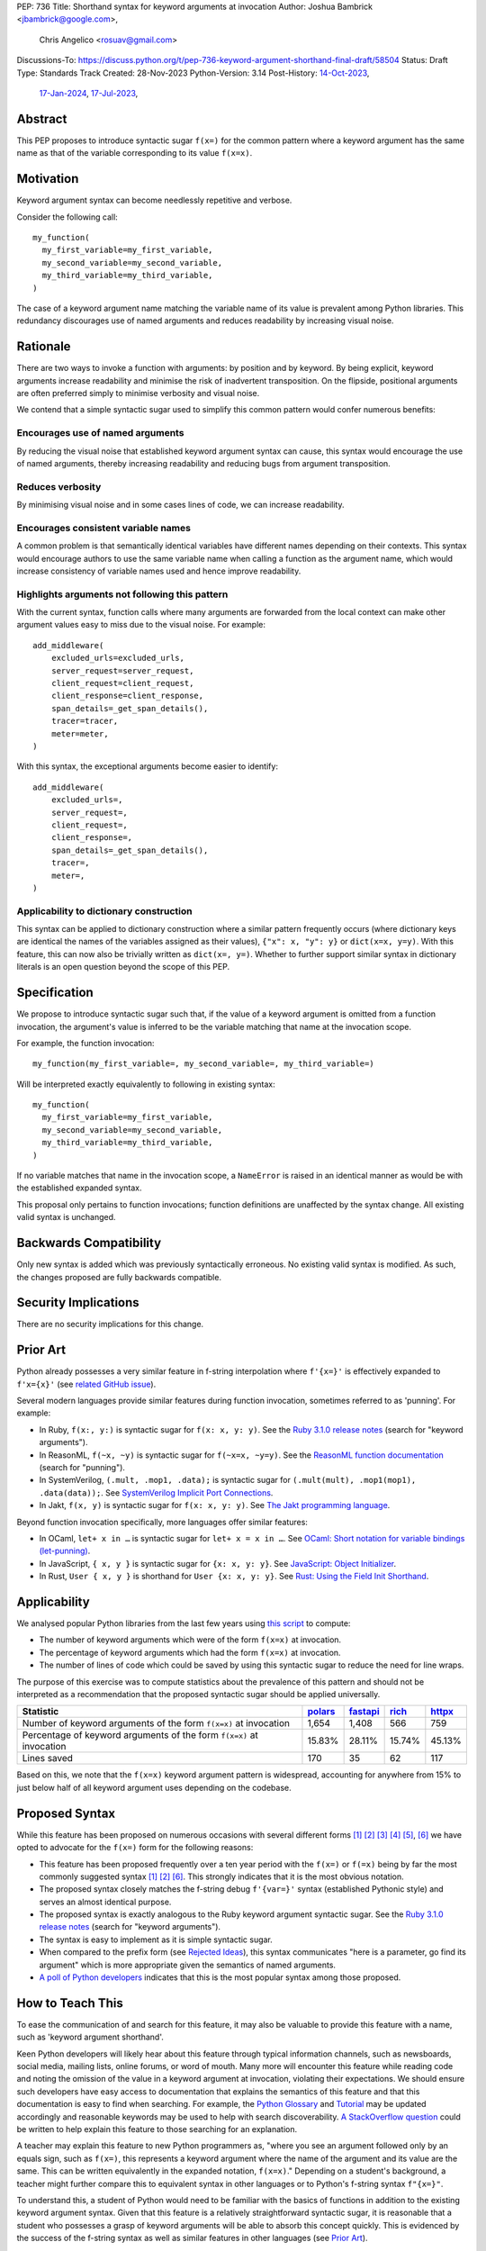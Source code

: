 PEP: 736
Title: Shorthand syntax for keyword arguments at invocation
Author: Joshua Bambrick <jbambrick@google.com>,
        Chris Angelico <rosuav@gmail.com>
Discussions-To: https://discuss.python.org/t/pep-736-keyword-argument-shorthand-final-draft/58504
Status: Draft
Type: Standards Track
Created: 28-Nov-2023
Python-Version: 3.14
Post-History: `14-Oct-2023 <https://discuss.python.org/t/syntactic-sugar-to-encourage-use-of-named-arguments/36217>`__,
              `17-Jan-2024 <https://discuss.python.org/t/pep-736-shorthand-syntax-for-keyword-arguments-at-invocation/43432>`__,
              `17-Jul-2023 <https://discuss.python.org/t/pep-736-keyword-argument-shorthand-final-draft/58504>`__,

Abstract
========

This PEP proposes to introduce syntactic sugar ``f(x=)`` for the common pattern
where a keyword argument has the same name as that of the variable corresponding
to its value ``f(x=x)``.

Motivation
==========

Keyword argument syntax can become needlessly repetitive and verbose.

Consider the following call:
::

    my_function(
      my_first_variable=my_first_variable,
      my_second_variable=my_second_variable,
      my_third_variable=my_third_variable,
    )

The case of a keyword argument name matching the variable name of its value is
prevalent among Python libraries. This redundancy discourages use of named
arguments and reduces readability by increasing visual noise.

Rationale
=========

There are two ways to invoke a function with arguments: by position and by
keyword. By being explicit, keyword arguments increase readability and
minimise the risk of inadvertent transposition. On the flipside, positional
arguments are often preferred simply to minimise verbosity and visual noise.

We contend that a simple syntactic sugar used to simplify this common pattern
would confer numerous benefits:

Encourages use of named arguments
---------------------------------

By reducing the visual noise that established keyword argument syntax can cause,
this syntax would encourage the use of named arguments, thereby increasing
readability and reducing bugs from argument transposition.

Reduces verbosity
-----------------

By minimising visual noise and in some cases lines of code, we can increase
readability.

Encourages consistent variable names
------------------------------------

A common problem is that semantically identical variables have different names
depending on their contexts. This syntax would encourage authors to use the same
variable name when calling a function as the argument name, which would increase
consistency of variable names used and hence improve readability.

Highlights arguments not following this pattern
-----------------------------------------------

With the current syntax, function calls where many arguments are forwarded from
the local context can make other argument values easy to miss due to the visual
noise. For example::

    add_middleware(
        excluded_urls=excluded_urls,
        server_request=server_request,
        client_request=client_request,
        client_response=client_response,
        span_details=_get_span_details(),
        tracer=tracer,
        meter=meter,
    )

With this syntax, the exceptional arguments become easier to identify::

    add_middleware(
        excluded_urls=,
        server_request=,
        client_request=,
        client_response=,
        span_details=_get_span_details(),
        tracer=,
        meter=,
    )

Applicability to dictionary construction
----------------------------------------

This syntax can be applied to dictionary construction where a similar pattern
frequently occurs (where dictionary keys are identical the names of the
variables assigned as their values), ``{"x": x, "y": y}`` or ``dict(x=x, y=y)``.
With this feature, this can now also be trivially written as ``dict(x=, y=)``.
Whether to further support similar syntax in dictionary literals is an open
question beyond the scope of this PEP.

Specification
=============

We propose to introduce syntactic sugar such that, if the value of a keyword
argument is omitted from a function invocation, the argument's value is inferred
to be the variable matching that name at the invocation scope.

For example, the function invocation:
::

    my_function(my_first_variable=, my_second_variable=, my_third_variable=)

Will be interpreted exactly equivalently to following in existing syntax:
::

    my_function(
      my_first_variable=my_first_variable,
      my_second_variable=my_second_variable,
      my_third_variable=my_third_variable,
    )

If no variable matches that name in the invocation scope, a ``NameError`` is
raised in an identical manner as would be with the established expanded syntax.

This proposal only pertains to function invocations; function definitions are
unaffected by the syntax change. All existing valid syntax is unchanged.

Backwards Compatibility
=======================

Only new syntax is added which was previously syntactically erroneous. No
existing valid syntax is modified. As such, the changes proposed are fully
backwards compatible.

Security Implications
=====================

There are no security implications for this change.

Prior Art
=========

Python already possesses a very similar feature in f-string interpolation where
``f'{x=}'`` is effectively expanded to ``f'x={x}'`` (see
`related GitHub issue <https://github.com/python/cpython/issues/80998>`__).

Several modern languages provide similar features during function invocation,
sometimes referred to as 'punning'. For example:

* In Ruby,  ``f(x:, y:)`` is syntactic sugar for ``f(x: x, y: y)``. See the
  `Ruby 3.1.0 release notes <https://www.ruby-lang.org/en/news/2021/12/25/ruby-3-1-0-released/#:~:text=Other%20Notable%20New%20Features>`__ (search for "keyword arguments").
* In ReasonML, ``f(~x, ~y)`` is syntactic sugar for ``f(~x=x, ~y=y)``. See the
  `ReasonML function documentation <https://reasonml.github.io/docs/en/function#function-application>`__ (search for "punning").
* In SystemVerilog, ``(.mult, .mop1, .data);`` is syntactic sugar for
  ``(.mult(mult), .mop1(mop1),  .data(data));``. See
  `SystemVerilog Implicit Port Connections <http://www.sunburst-design.com/papers/CummingsDesignCon2005_SystemVerilog_ImplicitPorts.pdf>`__.
* In Jakt, ``f(x, y)`` is syntactic sugar for ``f(x: x, y: y)``. See
  `The Jakt programming language <https://github.com/SerenityOS/jakt?tab=readme-ov-file#function-calls>`__.

Beyond function invocation specifically, more languages offer similar features:

* In OCaml, ``let+ x in …`` is syntactic sugar for ``let+ x = x in …``. See
  `OCaml: Short notation for variable bindings (let-punning) <https://v2.ocaml.org/manual/bindingops.html#ss:letops-punning>`__.
* In JavaScript, ``{ x, y }`` is syntactic sugar for ``{x: x, y: y}``. See
  `JavaScript: Object Initializer <https://developer.mozilla.org/en-US/docs/Web/JavaScript/Reference/Operators/Object_initializer>`__.
* In Rust, ``User { x, y }`` is shorthand for ``User {x: x, y: y}``. See
  `Rust: Using the Field Init Shorthand <https://doc.rust-lang.org/book/ch05-01-defining-structs.html#using-the-field-init-shorthand-when-variables-and-fields-have-the-same-name>`__.

Applicability
=============

We analysed popular Python libraries from the last few years using
`this script <https://gist.github.com/joshuabambrick/a850d0e0050129b9252c748fa06c48b2>`__
to compute:

* The number of keyword arguments which were of the form ``f(x=x)`` at
  invocation.
* The percentage of keyword arguments which had the form ``f(x=x)`` at
  invocation.
* The number of lines of code which could be saved by using this syntactic sugar
  to reduce the need for line wraps.

The purpose of this exercise was to compute statistics about the prevalence of
this pattern and should not be interpreted as a recommendation that the proposed
syntactic sugar should be applied universally.

===================================================================== =============== ================ ============= ==============
Statistic                                                             `polars <a_>`__ `fastapi <b_>`__ `rich <c_>`__ `httpx <d_>`__
===================================================================== =============== ================ ============= ==============
Number of keyword arguments of the form ``f(x=x)`` at invocation      1,654           1,408            566           759
Percentage of keyword arguments of the form ``f(x=x)`` at invocation  15.83%          28.11%           15.74%        45.13%
Lines saved                                                           170             35               62            117
===================================================================== =============== ================ ============= ==============

.. _a: https://github.com/joshuabambrick/polars/pull/1
.. _b: https://github.com/joshuabambrick/fastapi/pull/1
.. _c: https://github.com/joshuabambrick/rich/pull/1
.. _d: https://github.com/joshuabambrick/httpx/pull/1

Based on this, we note that the ``f(x=x)`` keyword argument pattern is
widespread, accounting for anywhere from 15% to just below half of all keyword
argument uses depending on the codebase.

Proposed Syntax
===============

While this feature has been proposed on numerous occasions with several
different forms [1]_ [2]_ [3]_ [4]_ [5]_, [6]_ we have opted to advocate
for the ``f(x=)`` form for the following reasons:

* This feature has been proposed frequently over a ten year period with the
  ``f(x=)`` or ``f(=x)`` being by far the most commonly suggested syntax [1]_
  [2]_ [6]_. This strongly indicates that it is the most obvious notation.
* The proposed syntax closely matches the f-string debug ``f'{var=}'`` syntax
  (established Pythonic style) and serves an almost identical purpose.
* The proposed syntax is exactly analogous to the Ruby keyword argument
  syntactic sugar. See the
  `Ruby 3.1.0 release notes <https://www.ruby-lang.org/en/news/2021/12/25/ruby-3-1-0-released/#:~:text=Other%20Notable%20New%20Features>`__ (search for "keyword arguments").
* The syntax is easy to implement as it is simple syntactic sugar.
* When compared to the prefix form (see `Rejected Ideas`_), this syntax
  communicates "here is a parameter, go find its argument" which is more
  appropriate given the semantics of named arguments.
* `A poll of Python developers <https://discuss.python.org/t/syntactic-sugar-to-encourage-use-of-named-arguments/36217/130>`__
  indicates that this is the most popular syntax among those proposed.

How to Teach This
=================

To ease the communication of and search for this feature, it may also be
valuable to provide this feature with a name, such as 'keyword argument
shorthand'.

Keen Python developers will likely hear about this feature through typical
information channels, such as newsboards, social media, mailing lists, online
forums, or word of mouth. Many more will encounter this feature while reading
code and noting the omission of the value in a keyword argument at invocation,
violating their expectations. We should ensure such developers have easy access
to documentation that explains the semantics of this feature and that this
documentation is easy to find when searching. For example, the
`Python Glossary <https://docs.python.org/3/glossary.html#term-argument>`__ and
`Tutorial <https://docs.python.org/3/tutorial/controlflow.html#keyword-arguments>`__
may be updated accordingly and reasonable keywords may be used to help with
search discoverability.
`A StackOverflow question <https://stackoverflow.blog/2011/07/01/its-ok-to-ask-and-answer-your-own-questions/>`__
could be written to help explain this feature to those searching for an
explanation.

A teacher may explain this feature to new Python programmers as, "where you see
an argument followed only by an equals sign, such as ``f(x=)``, this represents
a keyword argument where the name of the argument and its value are the same.
This can be written equivalently in the expanded notation, ``f(x=x)``."
Depending on a student's background, a teacher might further compare this to
equivalent syntax in other languages or to Python's f-string syntax ``f"{x=}"``.

To understand this, a student of Python would need to be familiar with the
basics of functions in addition to the existing keyword argument syntax.
Given that this feature is a relatively straightforward syntactic sugar, it is
reasonable that a student who possesses a grasp of keyword arguments will be
able to absorb this concept quickly. This is evidenced by the success of the
f-string syntax as well as similar features in other languages (see
`Prior Art`_).

Rejected Ideas
==============

Many alternative syntaxes have been proposed however no form other than
``f(=x)`` or ``f(x=)`` has garnered significant support. We here enumerate some
of the most popular proposed alternatives and why we ultimately reject them.

``f(a, b, *, x)``
-----------------

On a few occasions the idea has been floated to borrow the syntax from
keyword-only function definitions.

In favour of this proposal:

* This syntax is familiar from its use to require keyword-only arguments in
  function definitions.
* `A poll of Python developers <https://discuss.python.org/t/syntactic-sugar-to-encourage-use-of-named-arguments/36217/130>`__
  indicates that this is the second most popular syntax among those proposed.

However, we object that:

* For any given argument, it is less clear from local context whether it is
  positional or named. The ``*`` could easily be missed in a long argument list
  and named arguments may be read as positional or vice versa.
* It is unclear whether keyword arguments for which the value was not elided may
  follow the ``*``. If so, then their relative position will be confusingly
  arbitrary, but if not, then an arbitrary grouping is enforced between
  different types of keyword arguments and reordering of arguments would be
  necessary if only one name (the argument or its value) was changed.
* The use of ``*`` in function calls is well established and this proposal would
  introduce a new effect which could cause confusion. For example,
  ``f(a, *x, y)`` would mean something different than ``f(a, *, x, y)``.

``f(=x)``
----------

In favour of this form:

* The prefix operator is more similar to the established ``*args`` and
  ``**kwargs`` syntax for function calls.
* It draws more attention to itself when arguments are arranged vertically. In
  particular, if the arguments are of different lengths it is harder to find the
  equals sign at the end. Moreover, since Python is read left to right, the use
  of this feature is clearer to the reader earlier on.

On the contrary:

* While the prefix version is visually louder, in practice, there is no need for
  this feature to shout its presence any more than a typical named argument. By
  the time we read to the ``=`` it is clear that the value is filled in
  automatically just as the value is clear in the typical keyword argument case.
* Semantically, this form communicates 'here is a value, fill in the parameter'
  which is not what we want to convey.
* It is less similar to f-string syntax.
* It is less obvious that arbitrary expressions are invalid, for example,
  ``f(=a + b)``, since such expressions are acceptable after the equals sign in
  the current keyword argument syntax but not before it.

``f(%x)`` or ``f(:x)`` or ``f(.x)``
-----------------------------------

Several flavours of this syntax have been proposed with the prefix form
substituting another character for ``=``. However, no such form has gained
traction and the choice of symbol seems arbitrary compared to ``=``.
Additionally, there is less precedent in terms of existing language features
(such as f-string) or other languages (such as Ruby).

Objections
==========

There are only a few hard objections to the introduction of this syntactic
sugar. Most of those not in favour of this feature are in the camp of 'I
wouldn't use it'. However, over the extensive conversations about this feature,
the following objections were the most common:

The syntax is ugly
------------------

This objection is the most common. On the contrary, we argue that:

* This objection is subjective and many community members disagree.
* A nearly-identical syntax is already established for f-strings.
* Programmers will, as ever, adjust over time.

The feature is confusing
------------------------

We argue that:

* Introducing new features typically has this impact temporarily.
* The syntax is very similar to the established ``f'{x=}'`` syntax.
* The feature and syntax are familiar from other popular modern languages.
* The expansion of ``x=`` to ``x=x`` is a trivial feature and inherently
  significantly less complex than the popular ``*arg`` and ``**kwarg``
  expansions.
* This particular syntactic form has been independently proposed on numerous
  occasions, indicating that it is the most obvious [1]_ [2]_ [6]_.

The feature is not explicit
---------------------------

We recognise that, in an obvious sense, the argument value is 'implicit' in this
proposed syntax. However, we do not think that this is what the Zen of Python is
aiming to discourage.

In the sense that we take the Zen to be referring to, keyword arguments (for
example) are more explicit than positional arguments where the argument name is
omitted and impossible to tell from the local context. Conversely, the syntactic
sugar for integers ``x += 1`` is not more implicit than ``x = x + 1`` in this
sense, even though the variable is omitted from the right hand side, because it
is immediately obvious from the local context what it is.

The syntax proposed in this PEP is much more closely analogous to the ``x += 1``
example (although simpler since we do not propose to introduce a new operation).
Moreover, by removing the barrier of visual noise introduced by the existing
keyword argument syntax, this syntactic sugar will encourage the use of keyword
arguments over positional ones, making typical Python codebases more explicit in
general.

The feature adds another way of doing things
--------------------------------------------

The same argument can be made against all syntax changes. This is a simple
syntactic sugar, much as ``x += 1`` is sugar for ``x = x + 1`` when ``x`` is an
integer. This isn't tantamount to a 'new way' of passing arguments but a more
readable notation for the same way.

Renaming the variable in the calling context will break the code
----------------------------------------------------------------

A ``NameError`` would make the mistake clear in the large majority cases. There
may be confusion if a variable from a broader scope has the same name as the
original variable, so no ``NameError`` would be raised. However, this issue can
also occur with keyword arguments using the current syntax (although arguably,
this syntactic sugar could make it harder to spot). Moreover, having variables
with the same name in different scopes is broadly considered to be bad practice
and is discouraged by linters.

Code editors could highlight the issue based on static analysis -- ``f(x=)`` is
exactly equivalent to writing ``f(x=x)``. If ``x`` does not exist, modern
editors have no problem highlighting the issue.

This syntax increases coupling
------------------------------

We recognise that, as ever, all syntax has the potential for misuse and so
should be applied judiciously to improve codebases. In this case, if a parameter
and its value have the same semantics in both contexts, that suggests that using
this syntax is appropriate and will help ameliorate the risk of unintentional
desynchronisation which harms readability.

However, if the two variables have different semantics, that suggests that this
feature should not be used (since it encourages consistency) or perhaps that one
or both of the variables should be renamed.

Recommendations for Using This Syntax
=====================================

As with any other language feature, the programmer should exercise their own
judgement about whether it is prudent to use it in any given context. We do not
recommend enforcing a rule to use the feature in all cases where it may be 
applicable, such as via lint rules or style guides.

As described in `This syntax increases coupling`_, we propose that a reasonable
rule of thumb would be to use this in cases where a parameter and its argument
have the same semantics in order to reduce unintentional desynchronisation
without causing inappropriate coupling.

Impact on Editing
=================

Using a plain text editor
-------------------------

Editing with a plain text editor should generally be unaffected.

When renaming a variable using a 'Find-Replace' method, where this syntax is
used the developer will come across the function argument at invocation (as they
would if this syntax was not used). At that point, they can, as usual, decide
whether to update the argument as well or expand to the full ``f(x=x)`` syntax.

As with the current syntax, a 'Find-Replace All' method would fail since the
keyword argument would not exist at function definition, in the vast majority
of cases.

If the developer leaves the argument name unchanged and forgets to update its
value, a ``NameError`` will typically be raised as described in
`Renaming the variable in the calling context will break the code`_.

Proposals for IDEs
------------------

In response to community feedback, we include some suggestions regarding how
IDEs could handle this syntax. However, we defer to the domain experts
developing IDEs to use their discretion.

Most considerations are made simple by recognising that ``f(x=)`` is just
syntactic sugar for ``f(x=x)`` and should be treated the same as at present.

Highlighting NameErrors
'''''''''''''''''''''''

IDEs typically offer a feature to highlight code that may cause a ``NameError``.
We recommend that this syntax be treated similarly to the expanded form
``f(x=x)`` to identify and highlight cases where the elided variable may not
exist. What visual cue may be used to highlight these cases may be the same or
different from that which would be used with the current syntax, depending on
the IDE.

Jump to definition
''''''''''''''''''

There are a few possible ways that a 'jump to definition' feature could be
implemented depending on the caret/cursor position.

One option is to:

* Jump to the argument in the function definition if the caret/cursor is on the
  argument
* Jump to the definition of the elided variable if the caret/cursor is on the
  character following the ``=`` in our proposed syntax

Another, potentially complementary, option would be to expand the syntax
visually on mouseover and enable a ``Ctrl+Click`` (or ``Cmd+Click``) to the
definition of the variable.

Highlighting other references
'''''''''''''''''''''''''''''

IDEs frequently highlight matching code references to the value at the current
caret/cursor position. With this shorthand syntax, when the caret/cursor is on
the argument name it may be valuable to either:

* Highlight both references to the argument and its value reflecting the fact
  that this name now refers to both
* Visually expand the syntax on mouseover (as above) and apply established
  highlighting logic according to the cursor

Rename symbol
'''''''''''''

There are a few ways that IDEs may wish to support a 'Rename symbol' feature for
this syntax. For example, if the argument is being renamed, the IDE may:

* Also rename the variable used as its value in each calling context where this
  syntax is used
* Expand to use the full syntax to pass the unchanged variable as the value of
  the renamed argument
* Prompt the developer to select between the two above options

The last option seems to be the most preferable to reduce unintentional
desynchronisation of names while highlighting the changes to the programmer.

Reference Implementation
========================

`A proposed implementation <https://github.com/Hels15/cpython/tree/last-build>`_
for cpython has been provided by @Hels15. We will extend this implementation to
add an AST node attribute indicating for keywords whether the value was elided.
Otherwise the AST will remain unchanged.

References
==========

.. [1] Short form for keyword arguments and dicts (2013)
   https://mail.python.org/archives/list/python-ideas@python.org/thread/SQKZ273MYAY5WNIQRGEDLYTKVORVKNEZ/#LXMU22F63VPCF7CMQ4OQRH2CG6H7WCQ6
.. [2] Keyword arguments self-assignment (2020)
   https://mail.python.org/archives/list/python-ideas@python.org/thread/SIMIOC7OW6QKLJOTHJJVNNBDSXDE2SGV/
.. [3] Shorthand notation of dict literal and function call (2020)
   https://discuss.python.org/t/shorthand-notation-of-dict-literal-and-function-call/5697/1
.. [4] Allow identifiers as keyword arguments at function call site (extension
   of PEP 3102?) (2023)
   https://discuss.python.org/t/allow-identifiers-as-keyword-arguments-at-function-call-site-extension-of-pep-3102/31677
.. [5] Shorten Keyword Arguments with Implicit Notation: foo(a=a, b=b) to foo(.a, .b) (2023)
   https://discuss.python.org/t/shorten-keyword-arguments-with-implicit-notation-foo-a-a-b-b-to-foo-a-b/33080
.. [6] Syntactic sugar to encourage use of named arguments (2023)
   https://discuss.python.org/t/syntactic-sugar-to-encourage-use-of-named-arguments/36217

Copyright
=========

This document is placed in the public domain or under the
CC0-1.0-Universal license, whichever is more permissive.
